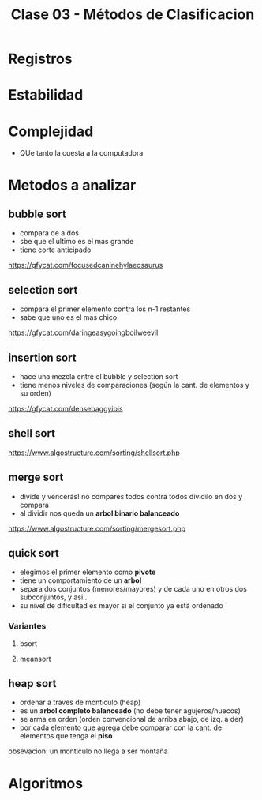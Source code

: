 #+TITLE: Clase 03 - Métodos de Clasificacion

#+BEGIN_COMMENT
Dudas:
1. Pag. 19: porque dice que H_1=1 hace referencia al *ordenamiento por inserción*?
#+END_COMMENT

* Registros
* Estabilidad
* Complejidad
  - QUe tanto la cuesta a la computadora
* Metodos a analizar
** bubble sort
   - compara de a dos
   - sbe que el ultimo es el mas grande
   - tiene corte anticipado
   
   https://gfycat.com/focusedcaninehylaeosaurus
** selection sort
   - compara el primer elemento contra los n-1 restantes
   - sabe que uno es el mas chico

   https://gfycat.com/daringeasygoingboilweevil
** insertion sort
   - hace una mezcla entre el bubble y selection sort
   - tiene menos niveles de comparaciones 
     (según la cant. de elementos y su orden)

   https://gfycat.com/densebaggyibis
** shell sort
   https://www.algostructure.com/sorting/shellsort.php
** merge sort
   - divide y vencerás! no compares todos contra todos
     dividilo en dos y compara
   - al dividir nos queda un *arbol binario balanceado*

   https://www.algostructure.com/sorting/mergesort.php
** quick sort
   - elegimos el primer elemento como *pivote*
   - tiene un comportamiento de un *arbol*
   - separa dos conjuntos (menores/mayores)
     y de cada uno en otros dos subconjuntos, y asi..
   - su nivel de dificultad es mayor si el conjunto ya
     está ordenado
*** Variantes
**** bsort
     
**** meansort
** heap sort
   - ordenar a traves de monticulo (heap)
   - es un *arbol completo balanceado* (no debe tener agujeros/huecos)
   - se arma en orden (orden convencional de arriba abajo, de izq. a der)
   - por cada elemento que agrega debe comparar con la cant. de elementos
     que tenga el *piso*

   obsevacion:
   un monticulo no llega a ser montaña

* Algoritmos
  
